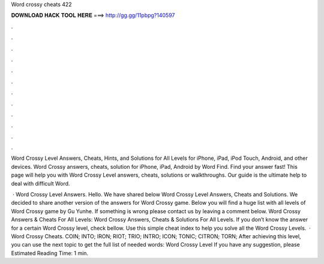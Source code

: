 Word crossy cheats 422



𝐃𝐎𝐖𝐍𝐋𝐎𝐀𝐃 𝐇𝐀𝐂𝐊 𝐓𝐎𝐎𝐋 𝐇𝐄𝐑𝐄 ===> http://gg.gg/11pbpg?140597



.



.



.



.



.



.



.



.



.



.



.



.

Word Crossy Level Answers, Cheats, Hints, and Solutions for All Levels for iPhone, iPad, iPod Touch, Android, and other devices. Word Crossy answers, cheats, solution for iPhone, iPad, Android by Word Find. Find your answer fast! This page will help you with Word Crossy Level answers, cheats, solutions or walkthroughs. Our guide is the ultimate help to deal with difficult Word.

 · Word Crossy Level Answers. Hello. We have shared below Word Crossy Level Answers, Cheats and Solutions. We decided to share another version of the answers for Word Crossy game. Below you will find a huge list with all levels of Word Crossy game by Gu Yunhe. If something is wrong please contact us by leaving a comment below. Word Crossy Answers & Cheats For All Levels: Word Crossy Answers, Cheats & Solutions For All Levels. If you don’t know the answer for a certain Word Crossy level, check bellow. Use this simple cheat index to help you solve all the Word Crossy Levels.  · Word Crossy Cheats. COIN; INTO; IRON; RIOT; TRIO; INTRO; ICON; TONIC; CITRON; TORN; After achieving this level, you can use the next topic to get the full list of needed words: Word Crossy Level If you have any suggestion, please Estimated Reading Time: 1 min.
